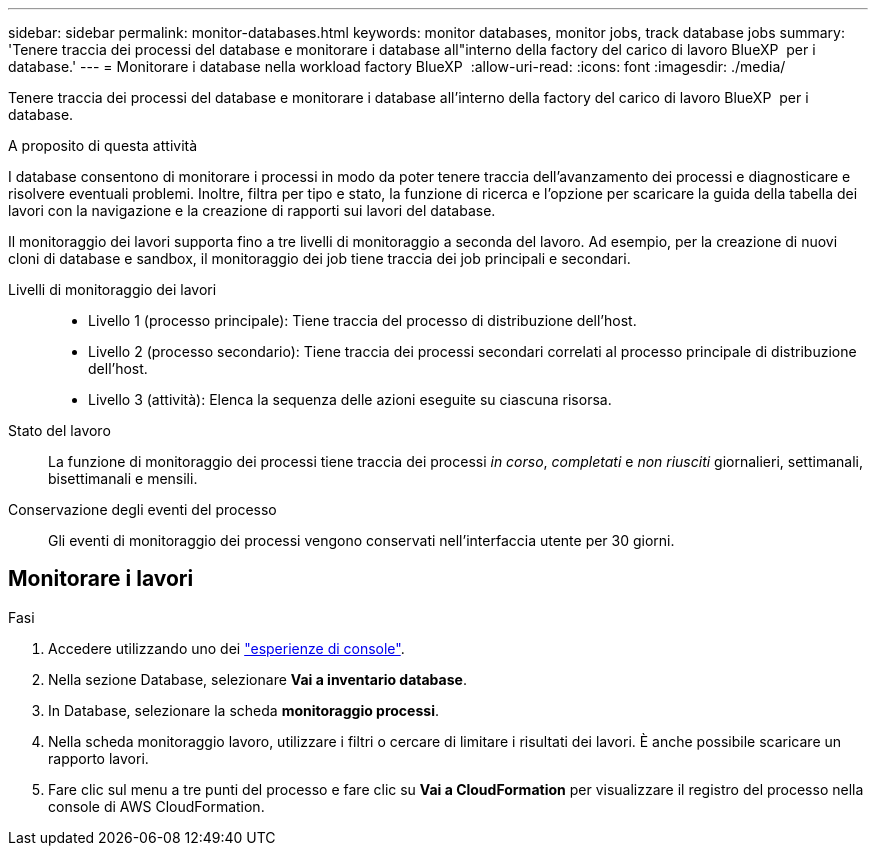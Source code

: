 ---
sidebar: sidebar 
permalink: monitor-databases.html 
keywords: monitor databases, monitor jobs, track database jobs 
summary: 'Tenere traccia dei processi del database e monitorare i database all"interno della factory del carico di lavoro BlueXP  per i database.' 
---
= Monitorare i database nella workload factory BlueXP 
:allow-uri-read: 
:icons: font
:imagesdir: ./media/


[role="lead"]
Tenere traccia dei processi del database e monitorare i database all'interno della factory del carico di lavoro BlueXP  per i database.

.A proposito di questa attività
I database consentono di monitorare i processi in modo da poter tenere traccia dell'avanzamento dei processi e diagnosticare e risolvere eventuali problemi. Inoltre, filtra per tipo e stato, la funzione di ricerca e l'opzione per scaricare la guida della tabella dei lavori con la navigazione e la creazione di rapporti sui lavori del database.

Il monitoraggio dei lavori supporta fino a tre livelli di monitoraggio a seconda del lavoro. Ad esempio, per la creazione di nuovi cloni di database e sandbox, il monitoraggio dei job tiene traccia dei job principali e secondari.

Livelli di monitoraggio dei lavori::
+
--
* Livello 1 (processo principale): Tiene traccia del processo di distribuzione dell'host.
* Livello 2 (processo secondario): Tiene traccia dei processi secondari correlati al processo principale di distribuzione dell'host.
* Livello 3 (attività): Elenca la sequenza delle azioni eseguite su ciascuna risorsa.


--
Stato del lavoro:: La funzione di monitoraggio dei processi tiene traccia dei processi _in corso_, _completati_ e _non riusciti_ giornalieri, settimanali, bisettimanali e mensili.
Conservazione degli eventi del processo:: Gli eventi di monitoraggio dei processi vengono conservati nell'interfaccia utente per 30 giorni.




== Monitorare i lavori

.Fasi
. Accedere utilizzando uno dei link:https://docs.netapp.com/us-en/workload-setup-admin/console-experiences.html["esperienze di console"^].
. Nella sezione Database, selezionare *Vai a inventario database*.
. In Database, selezionare la scheda *monitoraggio processi*.
. Nella scheda monitoraggio lavoro, utilizzare i filtri o cercare di limitare i risultati dei lavori. È anche possibile scaricare un rapporto lavori.
. Fare clic sul menu a tre punti del processo e fare clic su *Vai a CloudFormation* per visualizzare il registro del processo nella console di AWS CloudFormation.

